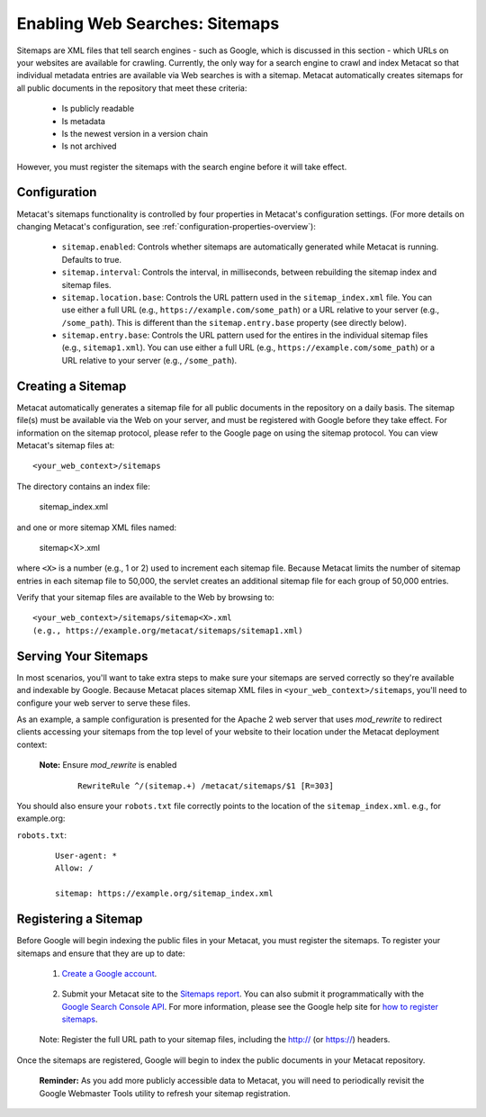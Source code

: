 Enabling Web Searches: Sitemaps
===============================

Sitemaps are XML files that tell search engines - such as Google, which is
discussed in this section - which URLs on your websites are available for
crawling. Currently, the only way for a search engine to crawl and index
Metacat so that individual metadata entries are available via Web searches
is with a sitemap. Metacat automatically creates sitemaps for all public
documents in the repository that meet these criteria:

 - Is publicly readable
 - Is metadata
 - Is the newest version in a version chain
 - Is not archived

However, you must register the sitemaps with the search engine before it will
take effect.

Configuration
-------------

Metacat's sitemaps functionality is controlled by four properties in Metacat's
configuration settings. (For more details on changing Metacat's configuration, see
:ref:`configuration-properties-overview`):

 - ``sitemap.enabled``: Controls whether sitemaps are automatically generated
   while Metacat is running. Defaults to true.

 - ``sitemap.interval``: Controls the interval, in milliseconds, between
   rebuilding the sitemap index and sitemap files.

 - ``sitemap.location.base``: Controls the URL pattern used in the
   ``sitemap_index.xml`` file. You can use either a full URL
   (e.g., ``https://example.com/some_path``) or a URL relative to your server
   (e.g., ``/some_path``). This is different than the ``sitemap.entry.base``
   property (see directly below).

 - ``sitemap.entry.base``: Controls the URL pattern used for the entires in the
   individual sitemap files (e.g., ``sitemap1.xml``). You can use either a full
   URL (e.g., ``https://example.com/some_path``) or a URL relative to your
   server (e.g., ``/some_path``).

Creating a Sitemap
------------------

Metacat automatically generates a sitemap file for all public documents in
the repository on a daily basis. The sitemap file(s) must be available via
the Web on your server, and must be registered with Google before they take
effect. For information on the sitemap protocol, please refer to the Google
page on using the sitemap protocol. You can view Metacat's sitemap files at::

  <your_web_context>/sitemaps

The directory contains an index file:

  sitemap_index.xml

and one or more sitemap XML files named:

  sitemap<X>.xml

where ``<X>`` is a number (e.g., 1 or 2) used to increment each sitemap file.
Because Metacat limits the number of sitemap entries in each sitemap file to
50,000, the servlet creates an additional sitemap file for each group of
50,000 entries.

Verify that your sitemap files are available to the Web by browsing to::

  <your_web_context>/sitemaps/sitemap<X>.xml
  (e.g., https://example.org/metacat/sitemaps/sitemap1.xml)

Serving Your Sitemaps
---------------------

In most scenarios, you'll want to take extra steps to make sure your sitemaps
are served correctly so they're available and indexable by Google. Because
Metacat places sitemap XML files in ``<your_web_context>/sitemaps``, you'll need
to configure your web server to serve these files.

As an example, a sample configuration is presented for the Apache 2 web server
that uses `mod_rewrite` to redirect clients accessing your sitemaps from the top
level of your website to their location under the Metacat deployment context:

 **Note:** Ensure `mod_rewrite` is enabled

  ::

    RewriteRule ^/(sitemap.+) /metacat/sitemaps/$1 [R=303]

You should also ensure your ``robots.txt`` file correctly points to the location
of the ``sitemap_index.xml``. e.g., for example.org:

``robots.txt``:

  ::

    User-agent: *
    Allow: /

    sitemap: https://example.org/sitemap_index.xml

Registering a Sitemap
---------------------
Before Google will begin indexing the public files in your Metacat, you must
register the sitemaps. To register your sitemaps and ensure that they are up
to date:

 1. `Create a Google account`_.

.. _Create a Google account: https://support.google.com/accounts/answer/27441?hl=en

 2. Submit your Metacat site to the `Sitemaps report`_.
    You can also submit it programmatically with the `Google Search Console API`_.
    For more information, please see the Google help site for `how to register sitemaps`_.

.. _Sitemaps report: https://search.google.com/search-console/sitemaps
.. _Google Search Console API: https://developers.google.com/webmaster-tools/v1/sitemaps/submit
.. _how to register sitemaps: https://developers.google.com/search/docs/crawling-indexing/sitemaps/build-sitemap

 Note: Register the full URL path to your sitemap files, including the http:// (or https://) headers.

Once the sitemaps are registered, Google will begin to index the public
documents in your Metacat repository.

 **Reminder:** As you add more publicly accessible data to Metacat, you will need to
 periodically revisit the Google Webmaster Tools utility to refresh your
 sitemap registration.
